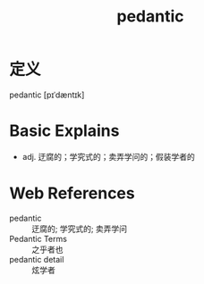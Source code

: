 #+title: pedantic
#+roam_tags:英语单词

* 定义
  
pedantic [pɪˈdæntɪk]

* Basic Explains
- adj. 迂腐的；学究式的；卖弄学问的；假装学者的

* Web References
- pedantic :: 迂腐的; 学究式的; 卖弄学问
- Pedantic Terms :: 之乎者也
- pedantic detail :: 炫学者
